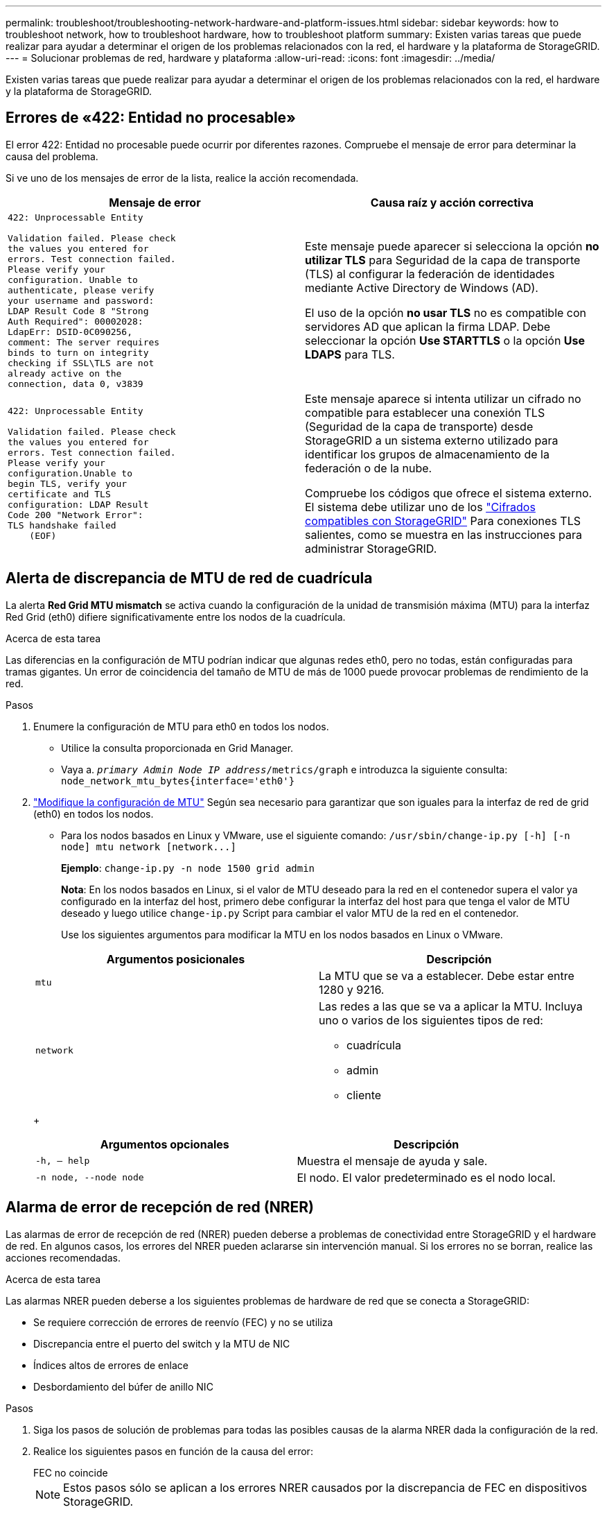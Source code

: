 ---
permalink: troubleshoot/troubleshooting-network-hardware-and-platform-issues.html 
sidebar: sidebar 
keywords: how to troubleshoot network, how to troubleshoot hardware, how to troubleshoot platform 
summary: Existen varias tareas que puede realizar para ayudar a determinar el origen de los problemas relacionados con la red, el hardware y la plataforma de StorageGRID. 
---
= Solucionar problemas de red, hardware y plataforma
:allow-uri-read: 
:icons: font
:imagesdir: ../media/


[role="lead"]
Existen varias tareas que puede realizar para ayudar a determinar el origen de los problemas relacionados con la red, el hardware y la plataforma de StorageGRID.



== Errores de «422: Entidad no procesable»

El error 422: Entidad no procesable puede ocurrir por diferentes razones. Compruebe el mensaje de error para determinar la causa del problema.

Si ve uno de los mensajes de error de la lista, realice la acción recomendada.

[cols="2a,2a"]
|===
| Mensaje de error | Causa raíz y acción correctiva 


 a| 
[listing]
----
422: Unprocessable Entity

Validation failed. Please check
the values you entered for
errors. Test connection failed.
Please verify your
configuration. Unable to
authenticate, please verify
your username and password:
LDAP Result Code 8 "Strong
Auth Required": 00002028:
LdapErr: DSID-0C090256,
comment: The server requires
binds to turn on integrity
checking if SSL\TLS are not
already active on the
connection, data 0, v3839
---- a| 
Este mensaje puede aparecer si selecciona la opción *no utilizar TLS* para Seguridad de la capa de transporte (TLS) al configurar la federación de identidades mediante Active Directory de Windows (AD).

El uso de la opción *no usar TLS* no es compatible con servidores AD que aplican la firma LDAP. Debe seleccionar la opción *Use STARTTLS* o la opción *Use LDAPS* para TLS.



 a| 
[listing]
----
422: Unprocessable Entity

Validation failed. Please check
the values you entered for
errors. Test connection failed.
Please verify your
configuration.Unable to
begin TLS, verify your
certificate and TLS
configuration: LDAP Result
Code 200 "Network Error":
TLS handshake failed
    (EOF)
---- a| 
Este mensaje aparece si intenta utilizar un cifrado no compatible para establecer una conexión TLS (Seguridad de la capa de transporte) desde StorageGRID a un sistema externo utilizado para identificar los grupos de almacenamiento de la federación o de la nube.

Compruebe los códigos que ofrece el sistema externo. El sistema debe utilizar uno de los link:../admin/supported-ciphers-for-outgoing-tls-connections.html["Cifrados compatibles con StorageGRID"] Para conexiones TLS salientes, como se muestra en las instrucciones para administrar StorageGRID.

|===


== [[RESOLVER_MTU_ALERT]]Alerta de discrepancia de MTU de red de cuadrícula

La alerta *Red Grid MTU mismatch* se activa cuando la configuración de la unidad de transmisión máxima (MTU) para la interfaz Red Grid (eth0) difiere significativamente entre los nodos de la cuadrícula.

.Acerca de esta tarea
Las diferencias en la configuración de MTU podrían indicar que algunas redes eth0, pero no todas, están configuradas para tramas gigantes. Un error de coincidencia del tamaño de MTU de más de 1000 puede provocar problemas de rendimiento de la red.

.Pasos
. Enumere la configuración de MTU para eth0 en todos los nodos.
+
** Utilice la consulta proporcionada en Grid Manager.
** Vaya a. `_primary Admin Node IP address_/metrics/graph` e introduzca la siguiente consulta: `node_network_mtu_bytes{interface='eth0'}`


. https://docs.netapp.com/us-en/storagegrid-appliances/commonhardware/changing-mtu-setting.html["Modifique la configuración de MTU"^] Según sea necesario para garantizar que son iguales para la interfaz de red de grid (eth0) en todos los nodos.
+
** Para los nodos basados en Linux y VMware, use el siguiente comando: `+/usr/sbin/change-ip.py [-h] [-n node] mtu network [network...]+`
+
*Ejemplo*: `change-ip.py -n node 1500 grid admin`

+
*Nota*: En los nodos basados en Linux, si el valor de MTU deseado para la red en el contenedor supera el valor ya configurado en la interfaz del host, primero debe configurar la interfaz del host para que tenga el valor de MTU deseado y luego utilice `change-ip.py` Script para cambiar el valor MTU de la red en el contenedor.

+
Use los siguientes argumentos para modificar la MTU en los nodos basados en Linux o VMware.

+
[cols="2a,2a"]
|===
| Argumentos posicionales | Descripción 


 a| 
`mtu`
 a| 
La MTU que se va a establecer. Debe estar entre 1280 y 9216.



 a| 
`network`
 a| 
Las redes a las que se va a aplicar la MTU. Incluya uno o varios de los siguientes tipos de red:

*** cuadrícula
*** admin
*** cliente


|===
+
[cols="2a,2a"]
|===
| Argumentos opcionales | Descripción 


 a| 
`-h, – help`
 a| 
Muestra el mensaje de ayuda y sale.



 a| 
`-n node, --node node`
 a| 
El nodo. El valor predeterminado es el nodo local.

|===






== Alarma de error de recepción de red (NRER)

Las alarmas de error de recepción de red (NRER) pueden deberse a problemas de conectividad entre StorageGRID y el hardware de red. En algunos casos, los errores del NRER pueden aclararse sin intervención manual. Si los errores no se borran, realice las acciones recomendadas.

.Acerca de esta tarea
Las alarmas NRER pueden deberse a los siguientes problemas de hardware de red que se conecta a StorageGRID:

* Se requiere corrección de errores de reenvío (FEC) y no se utiliza
* Discrepancia entre el puerto del switch y la MTU de NIC
* Índices altos de errores de enlace
* Desbordamiento del búfer de anillo NIC


.Pasos
. Siga los pasos de solución de problemas para todas las posibles causas de la alarma NRER dada la configuración de la red.
. Realice los siguientes pasos en función de la causa del error:
+
[role="tabbed-block"]
====
.FEC no coincide
--

NOTE: Estos pasos sólo se aplican a los errores NRER causados por la discrepancia de FEC en dispositivos StorageGRID.

.. Compruebe el estado de FEC del puerto en el interruptor conectado al dispositivo StorageGRID.
.. Compruebe la integridad física de los cables del aparato al interruptor.
.. Si desea cambiar la configuración de FEC para intentar resolver la alarma de NRER, asegúrese primero de que el aparato esté configurado para el modo *AUTO* en la página Configuración de enlace del instalador de dispositivos StorageGRID (consulte las instrucciones de su aparato:
+
*** https://docs.netapp.com/us-en/storagegrid-appliances/sg6100/changing-link-configuration-of-sgf6112-appliance.html["SGF6112"^]
*** https://docs.netapp.com/us-en/storagegrid-appliances/sg6000/changing-link-configuration-of-sg6000-cn-controller.html["SG6000"^]
*** https://docs.netapp.com/us-en/storagegrid-appliances/sg5700/changing-link-configuration-of-e5700sg-controller.html["SG5700"^]
*** https://docs.netapp.com/us-en/storagegrid-appliances/sg100-1000/changing-link-configuration-of-services-appliance.html["SG100 y SG1000"^]


.. Cambie la configuración de FEC en los puertos del switch. Los puertos del dispositivo StorageGRID ajustarán los ajustes del FEC para que coincidan, si es posible.
+
No puede configurar los ajustes de FEC en dispositivos StorageGRID. En su lugar, los dispositivos intentan descubrir y duplicar los ajustes de FEC en los puertos de conmutador a los que están conectados. Si los enlaces se ven forzados a velocidades de red de 25-GbE o 100-GbE, es posible que el switch y la NIC no negocien una configuración de FEC común. Sin una configuración FEC común, la red volverá al modo “NO-FEC”. Cuando el FEC no está activado, las conexiones son más susceptibles a errores causados por el ruido eléctrico.

+

NOTE: Los dispositivos StorageGRID son compatibles con Firecode (FC) y Reed Solomon (RS) FEC, y sin FEC.



--
.Discrepancia entre el puerto del switch y la MTU de NIC
--
Si el error se debe a un error de coincidencia entre un puerto del switch y una MTU de NIC, compruebe que el tamaño de MTU configurado en el nodo sea el mismo que la configuración de MTU para el puerto del switch.

El tamaño de MTU configurado en el nodo puede ser más pequeño que la configuración en el puerto del switch al que está conectado el nodo. Si un nodo StorageGRID recibe una trama de Ethernet mayor que su MTU, lo cual es posible con esta configuración, se podría notificar la alarma NRER. Si cree que esto es lo que está sucediendo, cambie la MTU del puerto del switch para que coincida con la MTU de la interfaz de red de StorageGRID o cambie la MTU de la interfaz de red de StorageGRID para que coincida con el puerto del switch, según sus objetivos o requisitos de MTU completos.


NOTE: Para obtener el mejor rendimiento de red, todos los nodos deben configurarse con valores MTU similares en sus interfaces de Grid Network. La alerta *Red de cuadrícula MTU* se activa si hay una diferencia significativa en la configuración de MTU para la Red de cuadrícula en nodos individuales. No es necesario que los valores de MTU sean los mismos para todos los tipos de red. Consulte <<troubleshoot_MTU_alert,Solucione problemas de la alerta de discrepancia de MTU de red de cuadrícula>> si quiere más información.


NOTE: Consulte también https://docs.netapp.com/us-en/storagegrid-appliances/commonhardware/changing-mtu-setting.html["Cambie la configuración de MTU"^].

--
.Índices altos de errores de enlace
--
.. Active FEC, si aún no está activado.
.. Compruebe que el cableado de red es de buena calidad y que no está dañado o conectado incorrectamente.
.. Si parece que los cables no son el problema, póngase en contacto con el soporte técnico.
+

NOTE: Es posible que note altas tasas de error en un entorno con alto nivel de ruido eléctrico.



--
.Desbordamiento del búfer de anillo NIC
--
Si el error es un desbordamiento del búfer de anillo NIC, póngase en contacto con el soporte técnico.

El búfer de anillo puede desbordarse cuando el sistema StorageGRID está sobrecargado y no puede procesar eventos de red de forma oportuna.

--
====
. Después de resolver el problema subyacente, restablezca el contador de errores.
+
.. Seleccione *SUPPORT* > *Tools* > *Topología de cuadrícula*.
.. Seleccione *_site_* > *_grid node_* > *SSM* > *Recursos* > *Configuración* > *Principal*.
.. Seleccione *Restablecer recuento de errores de recepción* y haga clic en *aplicar cambios*.




.Información relacionada
link:../monitor/alarms-reference.html["Referencia de alarmas (sistema heredado)"]



== Errores de sincronización de hora

Es posible que observe problemas con la sincronización de la hora en la cuadrícula.

Si tiene problemas de sincronización temporal, compruebe que ha especificado al menos cuatro orígenes NTP externos, cada uno de los cuales proporciona una referencia estratum 3 o mejor, y que sus nodos StorageGRID pueden acceder a todas las fuentes NTP externas con normalidad.


NOTE: Cuando link:../maintain/configuring-ntp-servers.html["Especificación del origen NTP externo"] Para una instalación de StorageGRID en el nivel de producción, no use el servicio Windows Time (W32Time) en una versión de Windows anterior a Windows Server 2016. El servicio de tiempo en versiones anteriores de Windows no es lo suficientemente preciso y no es compatible con Microsoft para su uso en entornos de gran precisión como StorageGRID.



== Linux: Problemas de conectividad de red

Puede ver problemas con la conectividad de red de los nodos de StorageGRID alojados en hosts Linux.



=== Clonación de direcciones MAC

En algunos casos, los problemas de red se pueden resolver mediante la clonación de direcciones MAC. Si utiliza hosts virtuales, establezca el valor de la clave de clonación de direcciones MAC para cada una de las redes en "true" en el archivo de configuración del nodo. Este ajuste hace que la dirección MAC del contenedor StorageGRID utilice la dirección MAC del host. Para crear archivos de configuración de nodos, consulte las instrucciones de link:../rhel/creating-node-configuration-files.html["Red Hat Enterprise Linux"] o. link:../ubuntu/creating-node-configuration-files.html["Ubuntu o Debian"].


NOTE: Cree interfaces de red virtual independientes que utilice el sistema operativo del host Linux. Al utilizar las mismas interfaces de red para el sistema operativo host Linux y el contenedor StorageGRID, es posible que no se pueda acceder al sistema operativo del host si no se ha habilitado el modo promiscuo en el hipervisor.

Para obtener más información sobre la activación de la clonación MAC, consulte las instrucciones de link:../rhel/configuring-host-network.html["Red Hat Enterprise Linux"] o. link:../ubuntu/configuring-host-network.html["Ubuntu o Debian"].



=== Modo promiscuo

Si no desea utilizar la clonación de direcciones MAC y prefiere permitir que todas las interfaces reciban y transmitan datos para direcciones MAC distintas de las asignadas por el hipervisor, Asegúrese de que las propiedades de seguridad en los niveles de conmutador virtual y grupo de puertos estén establecidas en *Aceptar* para el modo promiscuo, los cambios de dirección MAC y las transmisiones falsificadas. Los valores establecidos en el conmutador virtual pueden ser anulados por los valores en el nivel de grupo de puertos, por lo que asegúrese de que la configuración sea la misma en ambos lugares.

Para obtener más información sobre el uso del modo Promiscuous, consulte las instrucciones de link:../rhel/configuring-host-network.html["Red Hat Enterprise Linux"] o. link:../ubuntu/configuring-host-network.html["Ubuntu o Debian"].



== Linux: El estado del nodo es «huérfano»

Un nodo Linux en estado huérfano suele indicar que el servicio de StorageGRID o el demonio del nodo StorageGRID que controla el contenedor del nodo ha muerto inesperadamente.

.Acerca de esta tarea
Si un nodo de Linux informa de que está en el estado huérfano, debería:

* Compruebe los registros en busca de errores y mensajes.
* Intente iniciar de nuevo el nodo.
* Si es necesario, utilice los comandos del motor de contenedores para detener el contenedor de nodo existente.
* Reinicie el nodo.


.Pasos
. Compruebe los registros del demonio de servicio y del nodo huérfano para ver errores o mensajes obvios acerca de salir inesperadamente.
. Inicie sesión en el host como raíz o utilice una cuenta con permiso sudo.
. Intente iniciar nuevamente el nodo ejecutando el siguiente comando: `$ sudo storagegrid node start node-name`
+
 $ sudo storagegrid node start DC1-S1-172-16-1-172
+
Si el nodo está huérfano, la respuesta es

+
[listing]
----
Not starting ORPHANED node DC1-S1-172-16-1-172
----
. Desde Linux, detenga el motor de contenedor y todos los procesos que controlan el nodo storagegrid. Por ejemplo:``sudo docker stop --time secondscontainer-name``
+
Para `seconds`, introduzca el número de segundos que desea esperar a que se detenga el contenedor (normalmente 15 minutos o menos). Por ejemplo:

+
[listing]
----
sudo docker stop --time 900 storagegrid-DC1-S1-172-16-1-172
----
. Reinicie el nodo: `storagegrid node start node-name`
+
[listing]
----
storagegrid node start DC1-S1-172-16-1-172
----




== Linux: Solucione problemas de compatibilidad con IPv6

Es posible que deba habilitar la compatibilidad de IPv6 en el kernel si ha instalado nodos StorageGRID en hosts Linux y se debe observar que las direcciones IPv6 no se han asignado a los contenedores de nodos según lo esperado.

.Acerca de esta tarea
Puede ver la dirección IPv6 que se ha asignado a un nodo de cuadrícula en las siguientes ubicaciones en Grid Manager:

* Seleccione *NODES* y seleccione el nodo. A continuación, seleccione *Mostrar más* junto a *direcciones IP* en la ficha Descripción general.
+
image::../media/node_overview_ip_addresses_ipv6.png[Captura de pantalla de nodos > Descripción general > direcciones IP]

* Seleccione *SUPPORT* > *Tools* > *Topología de cuadrícula*. A continuación, seleccione *_node_* > *SSM* > *Recursos*. Si se ha asignado una dirección IPv6, se muestra debajo de la dirección IPv4 en la sección *direcciones de red*.


Si no se muestra la dirección IPv6 y el nodo está instalado en un host Linux, siga estos pasos para habilitar la compatibilidad de IPv6 en el kernel.

.Pasos
. Inicie sesión en el host como raíz o utilice una cuenta con permiso sudo.
. Ejecute el siguiente comando: `sysctl net.ipv6.conf.all.disable_ipv6`
+
[listing]
----
root@SG:~ # sysctl net.ipv6.conf.all.disable_ipv6
----
+
El resultado debe ser 0.

+
[listing]
----
net.ipv6.conf.all.disable_ipv6 = 0
----
+

NOTE: Si el resultado no es 0, consulte la documentación del sistema operativo para realizar el cambio `sysctl` configuración. A continuación, cambie el valor a 0 antes de continuar.

. Introduzca el contenedor de nodo StorageGRID: `storagegrid node enter node-name`
. Ejecute el siguiente comando: `sysctl net.ipv6.conf.all.disable_ipv6`
+
[listing]
----
root@DC1-S1:~ # sysctl net.ipv6.conf.all.disable_ipv6
----
+
El resultado debería ser 1.

+
[listing]
----
net.ipv6.conf.all.disable_ipv6 = 1
----
+

NOTE: Si el resultado no es 1, este procedimiento no se aplica. Póngase en contacto con el soporte técnico.

. Salga del contenedor: `exit`
+
[listing]
----
root@DC1-S1:~ # exit
----
. Como raíz, edite el siguiente archivo: `/var/lib/storagegrid/settings/sysctl.d/net.conf`.
+
[listing]
----
sudo vi /var/lib/storagegrid/settings/sysctl.d/net.conf
----
. Localice las dos líneas siguientes y elimine las etiquetas de comentario. A continuación, guarde y cierre el archivo.
+
[listing]
----
net.ipv6.conf.all.disable_ipv6 = 0
----
+
[listing]
----
net.ipv6.conf.default.disable_ipv6 = 0
----
. Ejecute estos comandos para reiniciar el contenedor de StorageGRID:
+
[listing]
----
storagegrid node stop node-name
----
+
[listing]
----
storagegrid node start node-name
----

